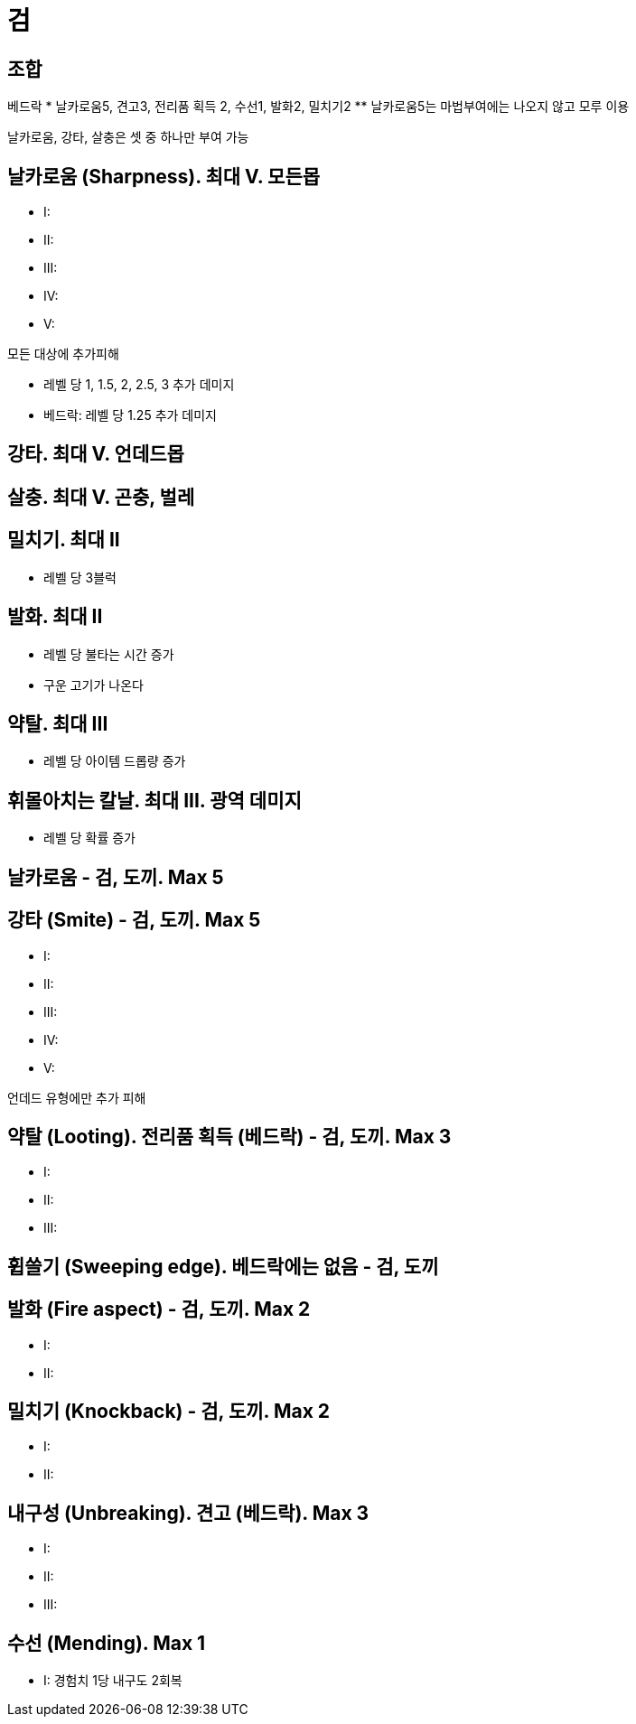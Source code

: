 = 검

== 조합

베드락
* 날카로움5, 견고3, 전리품 획득 2, 수선1, 발화2, 밀치기2
** 날카로움5는 마법부여에는 나오지 않고 모루 이용

날카로움, 강타, 살충은 셋 중 하나만 부여 가능

== 날카로움 (Sharpness). 최대 Ⅴ. 모든몹
* I:
* II:
* III:
* IV:
* V:

모든 대상에 추가피해

* 레벨 당 1, 1.5, 2, 2.5, 3 추가 데미지
* 베드락: 레벨 당 1.25 추가 데미지

== 강타. 최대 Ⅴ. 언데드몹

== 살충. 최대 Ⅴ. 곤충, 벌레

== 밀치기. 최대 II
* 레벨 당 3블럭

== 발화. 최대 II
* 레벨 당 불타는 시간 증가
* 구운 고기가 나온다

== 약탈. 최대 III
* 레벨 당 아이템 드롭량 증가

== 휘몰아치는 칼날. 최대 III. 광역 데미지
* 레벨 당 확률 증가



== 날카로움 - 검, 도끼. Max 5


== 강타 (Smite) - 검, 도끼. Max 5
* I:
* II:
* III:
* IV:
* V:

언데드 유형에만 추가 피해

== 약탈 (Looting). 전리품 획득 (베드락) - 검, 도끼. Max 3
* I:
* II:
* III:

== 휩쓸기 (Sweeping edge). 베드락에는 없음 - 검, 도끼

== 발화 (Fire aspect) - 검, 도끼. Max 2
* I:
* II:

== 밀치기 (Knockback) - 검, 도끼. Max 2
* I:
* II:

== 내구성 (Unbreaking). 견고 (베드락). Max 3
* I:
* II:
* III:

== 수선 (Mending). Max 1
* I: 경험치 1당 내구도 2회복
